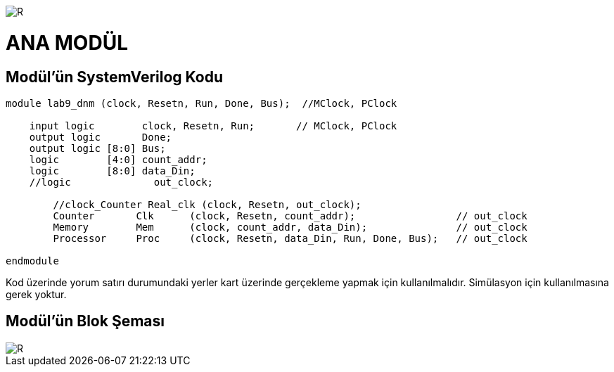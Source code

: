 image::https://github.com/ahmeterdem9603/fpga/blob/master/ALTERA%209.%20LAB%20SIMPLE%20PROCESSING/My%20Work/images/kapak.jpg[R]

= ANA MODÜL +

== Modül'ün SystemVerilog Kodu +

[source,verilog]
--------------------------------------------------

module lab9_dnm (clock, Resetn, Run, Done, Bus);  //MClock, PClock
    
    input logic        clock, Resetn, Run;       // MClock, PClock
    output logic       Done;
    output logic [8:0] Bus;
    logic        [4:0] count_addr;        
    logic        [8:0] data_Din;
    //logic              out_clock;
         
        //clock_Counter Real_clk (clock, Resetn, out_clock);   
        Counter       Clk      (clock, Resetn, count_addr);                 // out_clock
        Memory        Mem      (clock, count_addr, data_Din);               // out_clock
        Processor     Proc     (clock, Resetn, data_Din, Run, Done, Bus);   // out_clock
        
endmodule

--------------------------------------------------

Kod üzerinde yorum satırı durumundaki yerler kart üzerinde gerçekleme yapmak için kullanılmalıdır. Simülasyon için 
kullanılmasına gerek yoktur. +

== Modül'ün Blok Şeması +

image::https://github.com/ahmeterdem9603/fpga/blob/master/ALTERA%209.%20LAB%20SIMPLE%20PROCESSING/My%20Work/images/mainblock.PNG[R]
